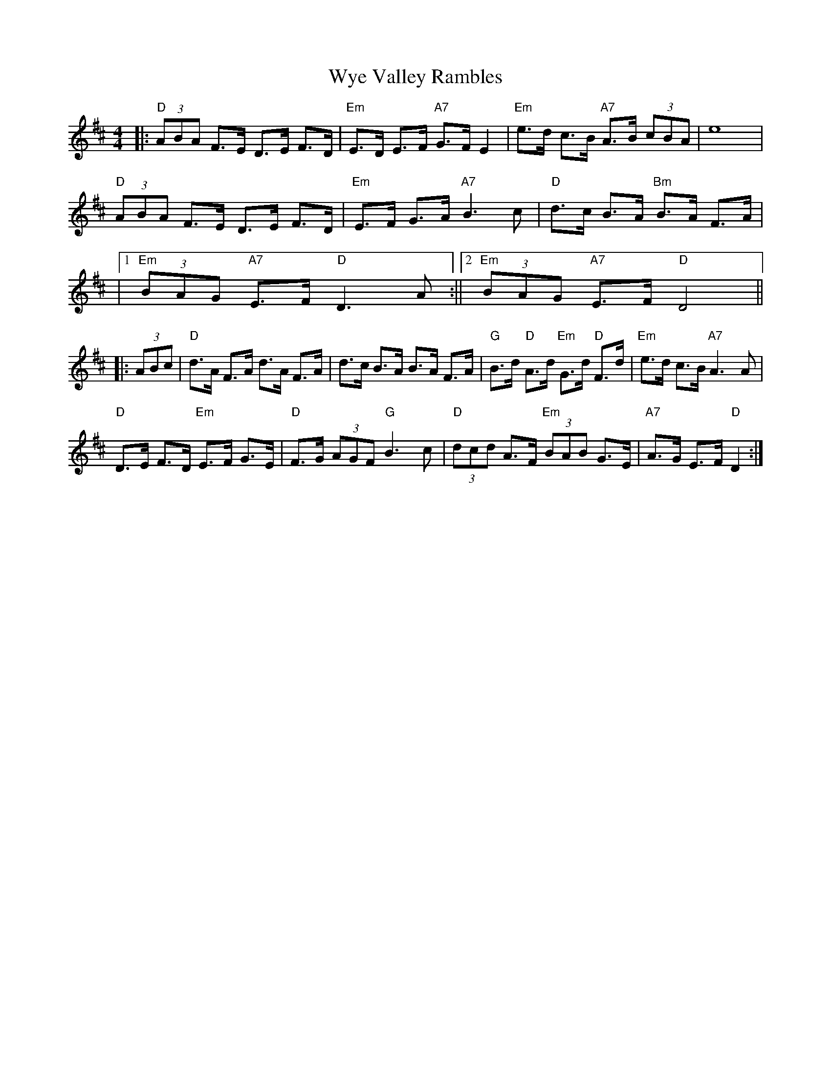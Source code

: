 X: 1
T: Wye Valley Rambles
Z: f.davis
S: https://thesession.org/tunes/14634#setting26981
R: hornpipe
M: 4/4
L: 1/8
K: Dmaj
|:"D" (3ABA F>E D>E F>D|"Em"E>D E>F "A7"G>F E2|"Em"e>d c>B "A7"A>B (3cBA|e8|
"D"(3ABA F>E D>E F>D|"Em"E>F G>A"A7"B3 c|"D"d>c B>A "Bm"B>A F>A|
|1 "Em" (3BAG "A7"E>F "D" D3 A:||2 "Em"(3BAG "A7"E>F "D"D4||
|:(3ABc|"D"d>A F>A d>A F>A|d>c B>A B>A F>A|"G"B>d "D"A>d "Em"G>d "D"F>d|"Em"e>d c>B "A7"A3 A|
"D"D>E F>D "Em"E>F G>E|"D"F>G (3AGF "G"B3 c|"D"(3dcd A>F "Em"(3BAB G>E|"A7"A>G E>F "D"D2:|]
